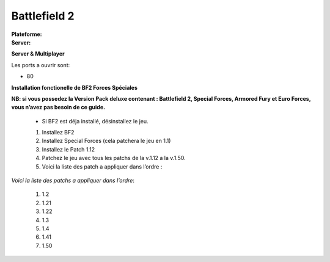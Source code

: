 .. index:: FPS, install notes

Battlefield 2
=============

.. |lin| image:: ../img/linux.svg
.. |win| image:: ../img/windows.svg

:Plateforme: |win|
:Server: |win| |lin|


**Server & Multiplayer**


Les ports a ouvrir sont:

* 80



**Installation fonctionelle de BF2 Forces Spéciales**

**NB: si vous possedez la Version Pack deluxe contenant : Battlefield 2, Special Forces, Armored Fury et Euro Forces, vous n’avez pas besoin de ce guide.**

    * Si BF2 est déja installé, désinstallez le jeu.

    #. Installez BF2
    #. Installez Special Forces (cela patchera le jeu en 1.1)
    #. Installez le Patch 1.12
    #. Patchez le jeu avec tous les patchs de la v.1.12 a la v.1.50.
    #. Voici la liste des patch a appliquer dans l’ordre :


*Voici la liste des patchs a appliquer dans l’ordre*:

    #.  1.2
    #.  1.21
    #.  1.22
    #.  1.3
    #.  1.4
    #.  1.41
    #.  1.50

.. template for ReST
    *emphasise*
    **Bold**
    ``inline literal``
    `hyperlink <http://stuff.com>`_
    footnote ref[n]_.
        .. [n] footnote stuff with no : after "[n]"
    :ref:`text : to be linked` # will link to :
    .. _text \: to be linked:
    Word
        to define.
    r"""raw python like line"""
    #. auto enumerated stuff.
    #. auto enumerated stuff.
    .. image:: path/image.png
    .. NAME image:: path/image.png   // then after refered as |NAME|
    Titles, chapter and paragraphs :
    # with overline, for parts
    * with overline, for chapters
    =, for sections
    -, for subsections
    ^, for subsubsections
    ", for paragraphs

